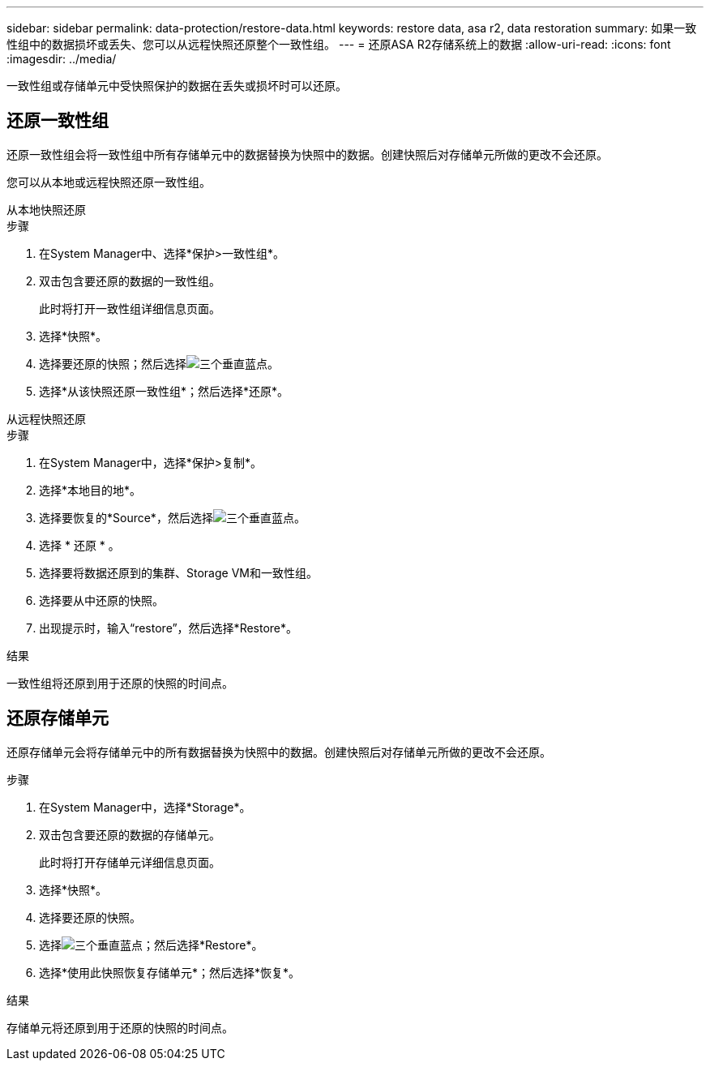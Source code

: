 ---
sidebar: sidebar 
permalink: data-protection/restore-data.html 
keywords: restore data, asa r2, data restoration 
summary: 如果一致性组中的数据损坏或丢失、您可以从远程快照还原整个一致性组。 
---
= 还原ASA R2存储系统上的数据
:allow-uri-read: 
:icons: font
:imagesdir: ../media/


[role="lead"]
一致性组或存储单元中受快照保护的数据在丢失或损坏时可以还原。



== 还原一致性组

还原一致性组会将一致性组中所有存储单元中的数据替换为快照中的数据。创建快照后对存储单元所做的更改不会还原。

您可以从本地或远程快照还原一致性组。

[role="tabbed-block"]
====
.从本地快照还原
--
.步骤
. 在System Manager中、选择*保护>一致性组*。
. 双击包含要还原的数据的一致性组。
+
此时将打开一致性组详细信息页面。

. 选择*快照*。
. 选择要还原的快照；然后选择image:icon_kabob.gif["三个垂直蓝点"]。
. 选择*从该快照还原一致性组*；然后选择*还原*。


--
.从远程快照还原
--
.步骤
. 在System Manager中，选择*保护>复制*。
. 选择*本地目的地*。
. 选择要恢复的*Source*，然后选择image:icon_kabob.gif["三个垂直蓝点"]。
. 选择 * 还原 * 。
. 选择要将数据还原到的集群、Storage VM和一致性组。
. 选择要从中还原的快照。
. 出现提示时，输入“restore”，然后选择*Restore*。


--
====
.结果
一致性组将还原到用于还原的快照的时间点。



== 还原存储单元

还原存储单元会将存储单元中的所有数据替换为快照中的数据。创建快照后对存储单元所做的更改不会还原。

.步骤
. 在System Manager中，选择*Storage*。
. 双击包含要还原的数据的存储单元。
+
此时将打开存储单元详细信息页面。

. 选择*快照*。
. 选择要还原的快照。
. 选择image:icon_kabob.gif["三个垂直蓝点"]；然后选择*Restore*。
. 选择*使用此快照恢复存储单元*；然后选择*恢复*。


.结果
存储单元将还原到用于还原的快照的时间点。
